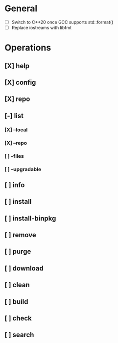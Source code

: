 # TODO List for minipkg2

* General
- [ ] Switch to C++20 once GCC supports std::format()
- [ ] Replace iostreams with libfmt

* Operations
** [X] help
** [X] config
** [X] repo
** [-] list
*** [X] --local
*** [X] --repo
*** [ ] --files
*** [ ] --upgradable
** [ ] info
** [ ] install
** [ ] install-binpkg
** [ ] remove
** [ ] purge
** [ ] download
** [ ] clean
** [ ] build
** [ ] check
** [ ] search
